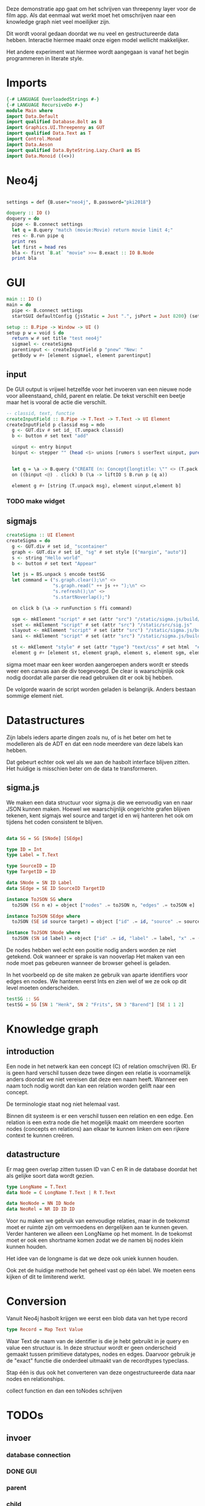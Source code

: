 Deze demonstratie app gaat om het schrijven van threepenny layer voor de film app.
Als dat eenmaal wat werkt moet het omschrijven naar een knowledge graph niet veel moeilijker zijn.

Dit wordt vooral gedaan doordat we nu veel en gestructureerde data hebben. Interactie hiermee maakt onze eigen model wellicht makkelijker.

Het andere experiment wat hiermee wordt aangegaan is vanaf het begin programmeren in literate style.


* Imports 
#+begin_src haskell :tangle ./Main.hs :comments both
{-# LANGUAGE OverloadedStrings #-}
{-# LANGUAGE RecursiveDo #-}
module Main where
import Data.Default
import qualified Database.Bolt as B
import Graphics.UI.Threepenny as GUT
import qualified Data.Text as T
import Control.Monad 
import Data.Aeson
import qualified Data.ByteString.Lazy.Char8 as BS
import Data.Monoid ((<>))
#+end_src 

* Neo4j

#+begin_src haskell :tangle ./Main.hs :comments both

settings = def {B.user="neo4j", B.password="pki2018"}

doquery :: IO ()
doquery = do
  pipe <- B.connect settings
  let q = B.query "match (movie:Movie) return movie limit 4;"
  res <- B.run pipe q
  print res
  let first = head res
  bla <- first `B.at` "movie" >>= B.exact :: IO B.Node
  print bla
#+end_src

* GUI
:PROPERTIES:
:header-args: :tangle ./Main.hs :comments both
:END:

#+begin_src haskell 
  main :: IO ()
  main = do 
    pipe <- B.connect settings
    startGUI defaultConfig {jsStatic = Just ".", jsPort = Just 8200} (setup pipe)

  setup :: B.Pipe -> Window -> UI ()
  setup p w = void $ do
    return w # set title "test neo4j"
    sigmael <- createSigma
    parentinput <- createInputField p "pnew" "New: " 
    getBody w #+ [element sigmael, element parentinput]
    
#+end_src

** input
De GUI output is vrijwel hetzelfde voor het invoeren van een nieuwe node voor alleenstaand, child, parent en relatie.
De tekst verschilt een beetje maar het is vooral de actie die verschilt.

#+begin_src haskell
  -- classid, text, functie
  createInputField :: B.Pipe -> T.Text -> T.Text -> UI Element
  createInputField p classid msg = mdo
    g <- GUT.div # set id_ (T.unpack classid)
    b <- button # set text "add"

    uinput <- entry binput
    binput <- stepper "" (head <$> unions [rumors $ userText uinput, pure "" <@ (click b)])


    let q = \a -> B.query ("CREATE (n: Concept{longtitle: \"" <> (T.pack a) <> "\"} )")
    on ((binput <@) . click) b (\a -> liftIO $ B.run p (q a))

    element g #+ [string (T.unpack msg), element uinput,element b] 
#+end_src

*** TODO make widget

** sigmajs

#+begin_src haskell
  createSigma :: UI Element
  createSigma = do
    g <- GUT.div # set id_ "scontainer"
    graph <- GUT.div # set id_ "sg" # set style [("margin", "auto")]
    s <- string "Hello world"
    b <- button # set text "Appear"
    
    let js = BS.unpack $ encode testSG
    let command = ("s.graph.clear();\n" <>
                   "s.graph.read(" ++ js ++ ");\n" <>
                   "s.refresh();\n" <>
                   "s.startNoverlap();")

    on click b (\a -> runFunction $ ffi command)

    sgm <- mkElement "script" # set (attr "src") "/static/sigma.js/build/sigma.min.js"
    sset <- mkElement "script" # set (attr "src") "/static/src/sig.js"
    slayout <- mkElement "script" # set (attr "src") "/static/sigma.js/build/plugins/sigma.layout.noverlap.min.js"
    sani <- mkElement "script" # set (attr "src") "/static/sigma.js/build/plugins/sigma.plugins.animate.min.js"

    st <- mkElement "style" # set (attr "type") "text/css" # set html  "#sg {max-width: 400px; height: 400px; margin: auto;}"
    element g #+ [element st, element graph, element s, element sgm, element sani, element slayout, element sset, element b]
#+end_src

sigma moet maar een keer worden aangeroepen anders wordt er steeds weer een canvas aan de div toegevoegd.
De clear is waarschijnlijk ook nodig doordat alle parser die read gebruiken dit er ook bij hebben.

De volgorde waarin de script worden geladen is belangrijk. Anders bestaan sommige element niet.

* Datastructures
:PROPERTIES:
:header-args: :tangle ./Main.hs :comments both
:END:

Zijn labels ieders aparte dingen zoals nu, of is het beter om het te modelleren als de ADT en dat een node meerdere van deze labels kan hebben.

Dat gebeurt echter ook wel als we aan de hasbolt interface blijven zitten. Het huidige is misschien beter om de data te transformeren.

** sigma.js
We maken een data structuur voor sigma.js die we eenvoudig van en naar JSON kunnen maken.
Hoewel we waarschijnlijk ongerichte grafen blijven tekenen, kent sigmajs wel source and target id en wij hanteren het ook om tijdens het coden consistent te blijven.

#+begin_src haskell

data SG = SG [SNode] [SEdge]

type ID = Int
type Label = T.Text

type SourceID = ID
type TargetID = ID

data SNode = SN ID Label
data SEdge = SE ID SourceID TargetID

instance ToJSON SG where
  toJSON (SG n e) = object ["nodes" .= toJSON n, "edges" .= toJSON e]

instance ToJSON SEdge where
  toJSON (SE id source target) = object ["id" .= id, "source" .= source, "target" .= target]

instance ToJSON SNode where
  toJSON (SN id label) = object ["id" .= id, "label" .= label, "x" .= (20 :: Int), "y" .= (30 :: Int), "size" .= (10 :: Int)]
#+end_src

De nodes hebben wel echt een positie nodig anders worden ze niet getekend. Ook wanneer er sprake is van nooverlap
Het maken van een node moet pas gebeuren wanneer de browser geheel is geladen.

In het voorbeeld op de site maken ze gebruik van aparte identifiers voor edges en nodes. We hanteren eerst Ints en zien wel of we ze ook op dit level moeten onderscheiden.

#+begin_src haskell
testSG :: SG
testSG = SG [SN 1 "Henk", SN 2 "Frits", SN 3 "Barend"] [SE 1 1 2]
#+end_src




* Knowledge graph
** introduction
Een node in het netwerk kan een concept (C) of relation omschrijven (R). 
Er is geen hard verschil tussen deze twee dingen een relatie is voornamelijk anders doordat we niet vereisen dat deze een naam heeft.
Wanneer een naam toch nodig wordt dan kan een relation worden gelift naar een concept.

De terminologie staat nog niet helemaal vast.

Binnen dit systeem is er een verschil tussen een relation en een edge. Een relation is een extra node die het mogelijk maakt om meerdere soorten nodes (concepts en relations) aan elkaar te kunnen linken om een rijkere context te kunnen creëren.

** datastructure
Er mag geen overlap zitten tussen ID van C en R in de database doordat het als gelijke soort data wordt gezien.

#+begin_src haskell
type LongName = T.Text
data Node = C LongName T.Text | R T.Text

data NeoNode = NN ID Node
data NeoRel = NR ID ID ID 
#+end_src 

Voor nu maken we gebruik van eenvoudige relaties, maar in de toekomst moet er ruimte zijn om vermoedens en dergelijken aan te kunnen geven.
Verder hanteren we alleen een LongName op het moment. In de toekomst moet er ook een shortname komen zodat we de namen bij nodes klein kunnen houden.

Het idee van de longname is dat we deze ook uniek kunnen houden.

Ook zet de huidige methode het geheel vast op één label. We moeten eens kijken of dit te limiterend werkt.

* Conversion
Vanuit Neo4j hasbolt krijgen we eerst een blob data van het type record
#+begin_src haskell :export none
type Record = Map Text Value
#+end_src

Waar Text de naam van de identifier is die je hebt gebruikt in je query en value een structuur is. In deze structuur wordt er geen onderscheid gemaakt tussen primitieve datatypes, nodes en edges.
Daarvoor gebruik je de "exact" functie die onderdeel uitmaakt van de recordtypes typeclass.

Stap één is dus ook het converteren van deze ongestructureerde data naar nodes en relationships.


collect function en dan een toNodes schrijven

* TODOs
** invoer
*** database connection
*** DONE GUI
    CLOSED: [2018-01-08 Mon 15:28]
*** parent
*** child
*** friendship
** zoeken
** DONE data verwijderen uit database
   CLOSED: [2018-01-08 Mon 14:37]
** test data invoeren
